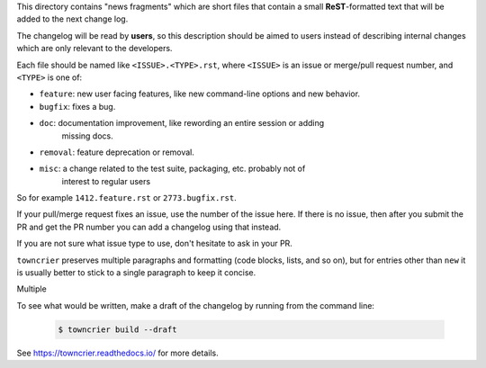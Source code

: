 This directory contains "news fragments" which are short files that contain a
small **ReST**-formatted text that will be added to the next change log.

The changelog will be read by **users**, so this description should be aimed to
users instead of describing internal changes which are only relevant to the developers.

Each file should be named like ``<ISSUE>.<TYPE>.rst``, where
``<ISSUE>`` is an issue or merge/pull request number, and ``<TYPE>`` is one of:

* ``feature``: new user facing features, like new command-line options and new behavior.
* ``bugfix``: fixes a bug.
* ``doc``: documentation improvement, like rewording an entire session or adding
           missing docs.
* ``removal``: feature deprecation or removal.
* ``misc``: a change related to the test suite, packaging, etc. probably not of
            interest to regular users

So for example ``1412.feature.rst`` or ``2773.bugfix.rst``.

If your pull/merge request fixes an issue, use the number of the issue here. If there
is no issue, then after you submit the PR and get the PR number you can add a changelog
using that instead.

If you are not sure what issue type to use, don't hesitate to ask in your PR.

``towncrier`` preserves multiple paragraphs and formatting (code blocks, lists, and
so on), but for entries other than ``new`` it is usually better to stick to a single
paragraph to keep it concise.

Multiple

To see what would be written, make a draft of the changelog by running from the
command line:

   .. code-block:: bash

       $ towncrier build --draft

See https://towncrier.readthedocs.io/ for more details.

.. note: 

    This file was mostly copied from 
    https://github.com/hyperspy/hyperspy/blob/RELEASE_next_minor/upcoming_changes/README.rst)